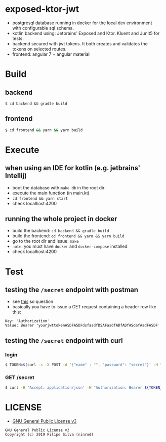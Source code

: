 * exposed-ktor-jwt

- postgresql database running in docker for the local dev environment with configurable sql schema.
- kotlin backend using: Jetbrains' Exposed and Ktor. Kluent and Junit5 for tests.
- backend secured with jwt tokens. It both creates and validates the tokens on selected routes.
- frontend: angular 7 + angular material

* Build
** backend

 #+BEGIN_SRC shell
 $ cd backend && gradle build
 #+END_SRC

** frontend

#+BEGIN_SRC sh
 $ cd frontend && yarn && yarn build
#+END_SRC

* Execute
** when using an IDE for kotlin (e.g. jetbrains' Intellij)
   - boot the database with =make db= in the root dir
   - execute the main function (in main.kt)
   - =cd frontend && yarn start=
   - check localhost:4200
** running the whole project in docker
   - build the backend: =cd backend && gradle build=
   - build the frontend: =cd frontend && yarn && yarn build=
   - go to the root dir and issue: =make=
   - =note=: you must have =docker= and =docker-compose= installed
   - check localhost:4200
* Test
** testing the =/secret= endpoint with postman
   - see [[https://stackoverflow.com/a/24710676/4921402][this]] so question
   - basically you have to issue a GET request containing a header row like this:

 #+BEGIN_SRC text
 Key: 'Authorization'
 Value: Bearer 'yourjwttokenASDFASDFdsfasdfDSAFasdfADfADfASdafAsdFASDF'
 #+END_SRC

** testing the =/secret= endpoint with curl
*** login
    #+BEGIN_SRC sh
    $ TOKEN=$(curl -s -X POST -d '{"name" : "", "password": "secret"}' -H "Content-Type: application/json"  localhost:8080/login | jq -r '.token')
    #+END_SRC
*** GET /secret
    #+BEGIN_SRC sh
    $ curl -H 'Accept: application/json' -H "Authorization: Bearer ${TOKEN}" https://localhost:8080/secret
    #+END_SRC

* LICENSE
- [[https://www.gnu.org/licenses/gpl-3.0.en.html][GNU General Public License v3]]
#+BEGIN_SRC text
GNU General Public License v3
Copyright (c) 2019 Filipe Silva (ninrod)
#+END_SRC


